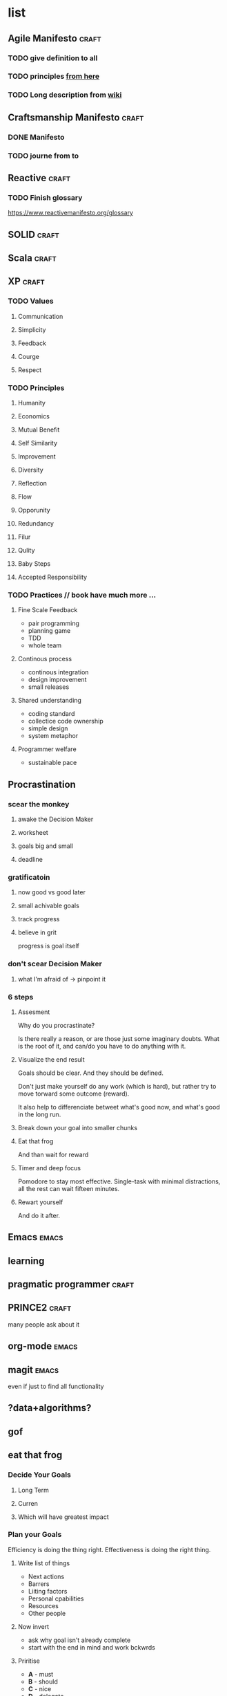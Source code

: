 * list
** Agile Manifesto                                                   :craft:
*** TODO give definition to all
*** TODO principles [[http://agilemanifesto.org/principles.html][from here]]
*** TODO Long description from [[https://en.wikipedia.org/wiki/Agile_software_development][wiki]]
** Craftsmanship Manifesto                                           :craft:
*** DONE Manifesto
CLOSED: [2017-09-29 Fri 19:25]
*** TODO journe from to
** Reactive                                                          :craft:
*** TODO Finish glossary
https://www.reactivemanifesto.org/glossary
** SOLID                                                             :craft:
** Scala                                                             :craft:
** XP                                                                :craft:
*** TODO Values
**** Communication
**** Simplicity
**** Feedback
**** Courge
**** Respect
*** TODO Principles
**** Humanity
**** Economics
**** Mutual Benefit
**** Self Similarity
**** Improvement
**** Diversity
**** Reflection
**** Flow
**** Opporunity
**** Redundancy
**** Filur
**** Qulity
**** Baby Steps
**** Accepted Responsibility
*** TODO Practices // book have much more ...
**** Fine Scale Feedback
- pair programming
- planning game
- TDD
- whole team
**** Continous process
- continous integration
- design improvement
- small releases
**** Shared understanding
- coding standard
- collectice code ownership
- simple design
- system metaphor
**** Programmer welfare
- sustainable pace

** Procrastination
*** scear the monkey
**** awake the Decision Maker
**** worksheet
**** goals big and small
**** deadline
*** gratificatoin
**** now good vs good later
**** small achivable goals
**** track progress
**** believe in grit
progress is goal itself
*** don't scear Decision Maker
**** what I'm afraid of -> pinpoint it
*** 6 steps
**** Assesment
Why do you procrastinate?

Is there really a reason, or are those just some imaginary doubts.
What is the root of it, and can/do you have to do anything with it.

**** Visualize the end result

Goals should be clear.  And they should be defined.

Don't just make yourself do any work (which is hard), but rather try
to move torward some outcome (reward).

It also help to differenciate betweet what's good now, and what's good
in the long run.

**** Break down your goal into smaller chunks

**** Eat that frog

And than wait for reward

**** Timer and deep focus

Pomodore to stay most effective.  Single-task with minimal
distractions, all the rest can wait fifteen minutes.

**** Rewart yourself

And do it after.
** Emacs                                                             :emacs:
** learning
** pragmatic programmer                                              :craft:
** PRINCE2                                                           :craft:
many people ask about it
** org-mode                                                          :emacs:
** magit                                                             :emacs:
even if just to find all functionality
** ?data+algorithms?
** gof
** eat that frog
*** Decide Your Goals
**** Long Term
**** Curren
**** Which will have greatest impact
*** Plan your Goals
Efficiency is doing the thing right. Effectiveness is doing the right
thing.
**** Write list of things 
 - Next actions
 - Barrers
 - Liiting factors
 - Personal cpabilities
 - Resources
 - Other people
**** Now invert
 - ask why goal isn't already complete
 - start with the end in mind and work bckwrds
**** Priritise
 - **A** - must
 - **B** - should
 - **C** - nice
 - **D** - delegate
 - **E** - eliminate
**** Set deadlines
concreate goals 
*** Plan your Time
**** plan in adwance and work from list
**** priritise your list
*** Se yourself up for success
**** Create large chunks of time
uninterupted work; wake up early
**** prepare everything you need in advance
 - to start faster/easier.
 - remove things not related to taks at hand
**** eliminate distractions
*** Work singe-midedly on your mist important task
**** eat that from
 - before anything else
 - single-mindedly (no multitasking) util it is complite
**** dont be afraid to fail
** grit
** deep work
** dired                                                             :emacs:
